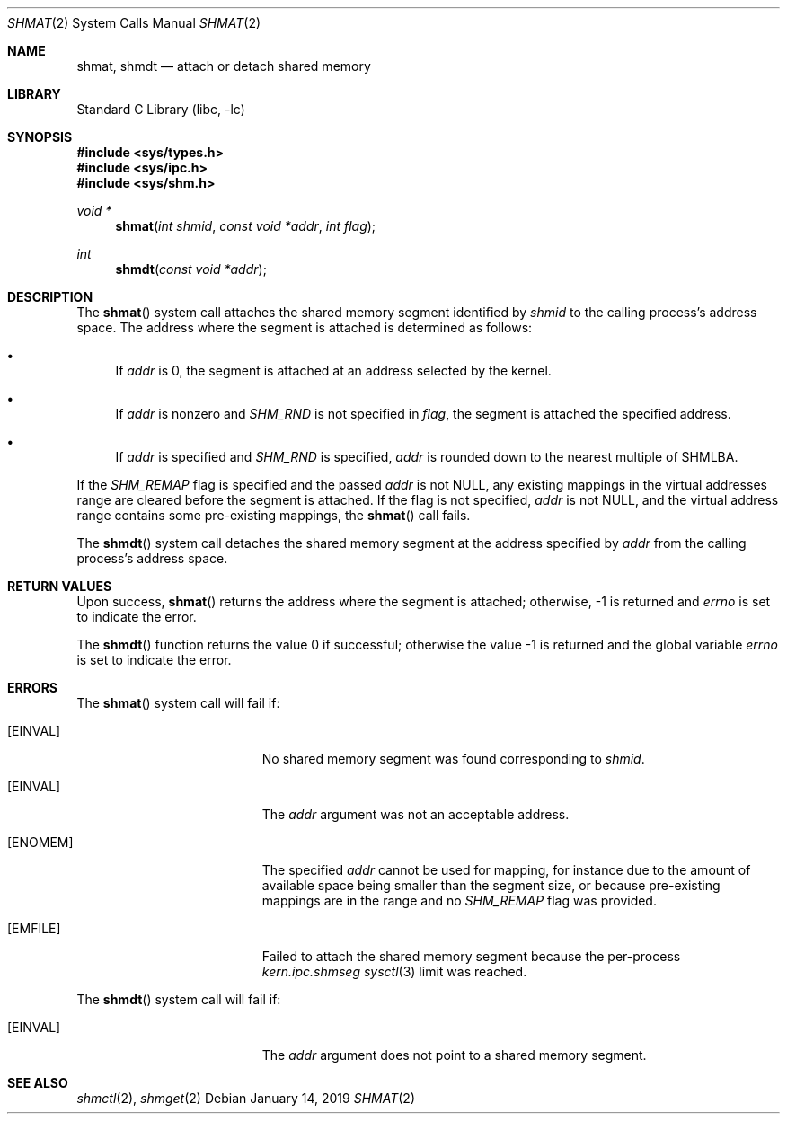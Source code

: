 .\"
.\" Copyright (c) 1995 David Hovemeyer <daveho@infocom.com>
.\"
.\" All rights reserved.
.\"
.\" Redistribution and use in source and binary forms, with or without
.\" modification, are permitted provided that the following conditions
.\" are met:
.\" 1. Redistributions of source code must retain the above copyright
.\"    notice, this list of conditions and the following disclaimer.
.\" 2. Redistributions in binary form must reproduce the above copyright
.\"    notice, this list of conditions and the following disclaimer in the
.\"    documentation and/or other materials provided with the distribution.
.\"
.\" THIS SOFTWARE IS PROVIDED BY THE DEVELOPERS ``AS IS'' AND ANY EXPRESS OR
.\" IMPLIED WARRANTIES, INCLUDING, BUT NOT LIMITED TO, THE IMPLIED WARRANTIES
.\" OF MERCHANTABILITY AND FITNESS FOR A PARTICULAR PURPOSE ARE DISCLAIMED.
.\" IN NO EVENT SHALL THE DEVELOPERS BE LIABLE FOR ANY DIRECT, INDIRECT,
.\" INCIDENTAL, SPECIAL, EXEMPLARY, OR CONSEQUENTIAL DAMAGES (INCLUDING, BUT
.\" NOT LIMITED TO, PROCUREMENT OF SUBSTITUTE GOODS OR SERVICES; LOSS OF USE,
.\" DATA, OR PROFITS; OR BUSINESS INTERRUPTION) HOWEVER CAUSED AND ON ANY
.\" THEORY OF LIABILITY, WHETHER IN CONTRACT, STRICT LIABILITY, OR TORT
.\" (INCLUDING NEGLIGENCE OR OTHERWISE) ARISING IN ANY WAY OUT OF THE USE OF
.\" THIS SOFTWARE, EVEN IF ADVISED OF THE POSSIBILITY OF SUCH DAMAGE.
.\"
.\"
.Dd January 14, 2019
.Dt SHMAT 2
.Os
.Sh NAME
.Nm shmat ,
.Nm shmdt
.Nd attach or detach shared memory
.Sh LIBRARY
.Lb libc
.Sh SYNOPSIS
.In sys/types.h
.In sys/ipc.h
.In sys/shm.h
.Ft void *
.Fn shmat "int shmid" "const void *addr" "int flag"
.Ft int
.Fn shmdt "const void *addr"
.Sh DESCRIPTION
The
.Fn shmat
system call
attaches the shared memory segment identified by
.Fa shmid
to the calling process's address space.
The address where the segment
is attached is determined as follows:
.\"
.\" These are cribbed almost exactly from Stevens, _Advanced Programming in
.\" the UNIX Environment_.
.\"
.Bl -bullet
.It
If
.Fa addr
is 0, the segment is attached at an address selected by the
kernel.
.It
If
.Fa addr
is nonzero and
.Va SHM_RND
is not specified in
.Fa flag ,
the segment is attached the specified address.
.It
If
.Fa addr
is specified and
.Va SHM_RND
is specified,
.Fa addr
is rounded down to the nearest multiple of SHMLBA.
.El
.Pp
If the
.Va SHM_REMAP
flag is specified and the passed
.Fa addr
is not
.Dv NULL ,
any existing mappings in the virtual addresses range are
cleared before the segment is attached.
If the flag is not specified,
.Fa addr
is not
.Dv NULL ,
and the virtual address range contains
some pre-existing mappings, the
.Fn shmat
call fails.
.Pp
The
.Fn shmdt
system call
detaches the shared memory segment at the address specified by
.Fa addr
from the calling process's address space.
.Sh RETURN VALUES
Upon success,
.Fn shmat
returns the address where the segment is attached; otherwise, -1
is returned and
.Va errno
is set to indicate the error.
.Pp
.Rv -std shmdt
.Sh ERRORS
The
.Fn shmat
system call
will fail if:
.Bl -tag -width Er
.It Bq Er EINVAL
No shared memory segment was found corresponding to
.Fa shmid .
.It Bq Er EINVAL
The
.Fa addr
argument
was not an acceptable address.
.It Bq Er ENOMEM
The specified
.Fa addr
cannot be used for mapping, for instance due to the amount of available
space being smaller than the segment size,
or because pre-existing mappings are in the range and no
.Va SHM_REMAP
flag was provided.
.It Bq Er EMFILE
Failed to attach the shared memory segment because the per-process
.Va kern.ipc.shmseg
.Xr sysctl 3
limit was reached.
.El
.Pp
The
.Fn shmdt
system call
will fail if:
.Bl -tag -width Er
.It Bq Er EINVAL
The
.Fa addr
argument
does not point to a shared memory segment.
.El
.Sh "SEE ALSO"
.Xr shmctl 2 ,
.Xr shmget 2
